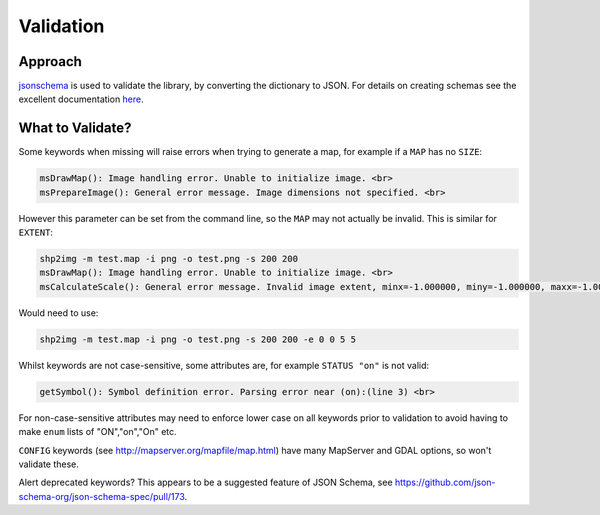 Validation
==========

Approach
--------

`jsonschema <https://pypi.python.org/pypi/jsonschema>`_ is used to validate the library, by converting the dictionary to JSON. 
For details on creating schemas see the excellent documentation `here <https://spacetelescope.github.io/understanding-json-schema/>`_. 

What to Validate?
-----------------

Some keywords when missing will raise errors when trying to generate a map, for example if a ``MAP`` has no ``SIZE``:

.. code-block:: bat

    msDrawMap(): Image handling error. Unable to initialize image. <br>
    msPrepareImage(): General error message. Image dimensions not specified. <br>

However this parameter can be set from the command line, so the ``MAP`` may not actually be invalid. This is similar for ``EXTENT``:

.. code-block:: bat

    shp2img -m test.map -i png -o test.png -s 200 200
    msDrawMap(): Image handling error. Unable to initialize image. <br>
    msCalculateScale(): General error message. Invalid image extent, minx=-1.000000, miny=-1.000000, maxx=-1.000000, maxy=-1.000000

Would need to use:

.. code-block:: bat

    shp2img -m test.map -i png -o test.png -s 200 200 -e 0 0 5 5

Whilst keywords are not case-sensitive, some attributes are, for example ``STATUS "on"`` is not valid:

.. code-block:: bat

    getSymbol(): Symbol definition error. Parsing error near (on):(line 3) <br>

For non-case-sensitive attributes may need to enforce lower case on all keywords prior to validation to avoid having to make ``enum`` lists of "ON","on","On" etc. 

``CONFIG`` keywords (see http://mapserver.org/mapfile/map.html) have many MapServer and GDAL options, so won't validate these. 

Alert deprecated keywords? This appears to be a suggested feature of JSON Schema, see https://github.com/json-schema-org/json-schema-spec/pull/173. 

..
	Examples of snippets and validating against sub-schemas

	additionalProperties true to allow for metadata such as __position__

    Any named symmbols which do not exist cause mappyscript to crash
    SIZE when using POLYGON and no SYMBOL - crash

..
    Check that layer, map, and group names are unique or get wrong legends etc.